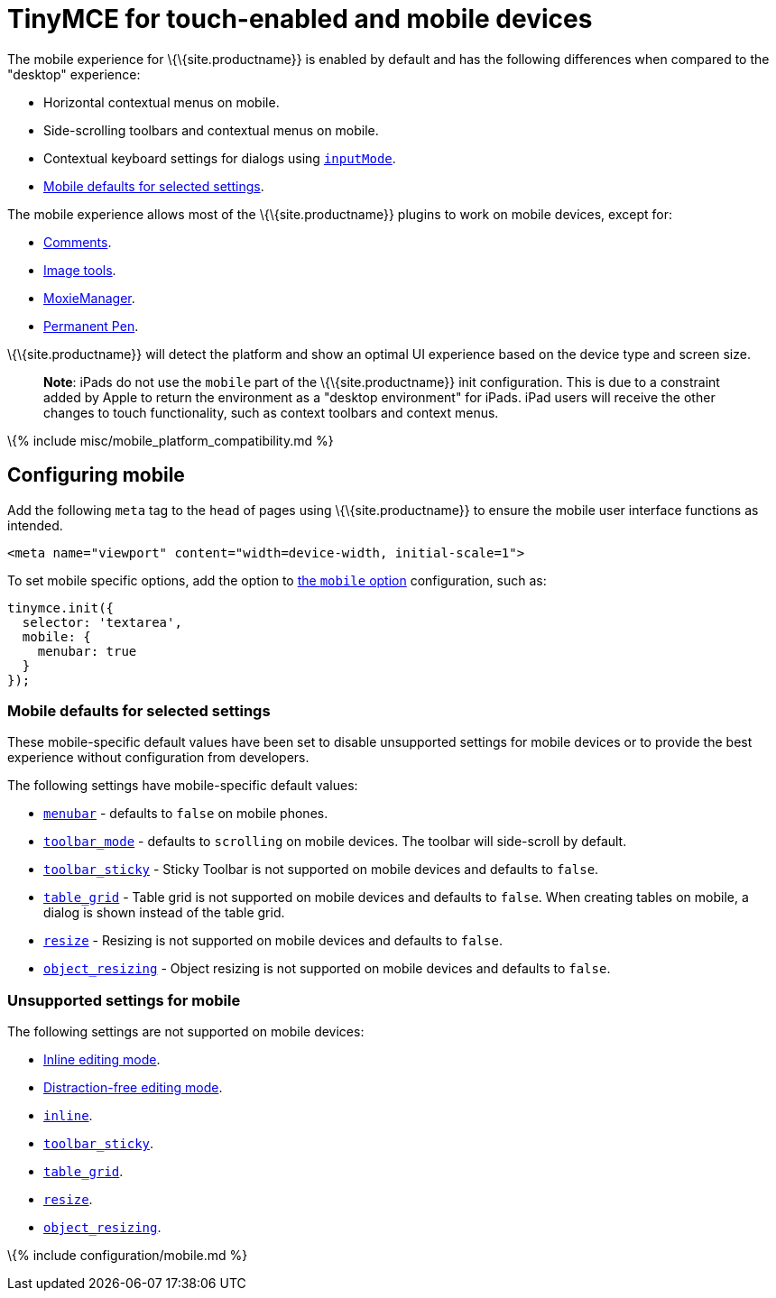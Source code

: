 = TinyMCE for touch-enabled and mobile devices

:title_nav: TinyMCE for mobile :description: The TinyMCE rich text editing experience for mobile devices. :keywords: mobile tablet

The mobile experience for \{\{site.productname}} is enabled by default and has the following differences when compared to the "desktop" experience:

* Horizontal contextual menus on mobile.
* Side-scrolling toolbars and contextual menus on mobile.
* Contextual keyboard settings for dialogs using link:{{site.baseurl}}/how-to-guides/creating-custom-ui-components/dialogs/dialog-components/#inputmode[`+inputMode+`].
* link:#mobiledefaultsforselectedsettings[Mobile defaults for selected settings].

The mobile experience allows most of the \{\{site.productname}} plugins to work on mobile devices, except for:

* link:{{site.baseurl}}/plugins-ref/premium/comments/[Comments].
* link:{{site.baseurl}}/plugins-ref/opensource/imagetools/[Image tools].
* link:{{site.baseurl}}/plugins-ref/premium/moxiemanager/[MoxieManager].
* link:{{site.baseurl}}/plugins-ref/premium/permanentpen/[Permanent Pen].

\{\{site.productname}} will detect the platform and show an optimal UI experience based on the device type and screen size.

____
*Note*: iPads do not use the `+mobile+` part of the \{\{site.productname}} init configuration. This is due to a constraint added by Apple to return the environment as a "desktop environment" for iPads. iPad users will receive the other changes to touch functionality, such as context toolbars and context menus.
____

\{% include misc/mobile_platform_compatibility.md %}

== Configuring mobile

Add the following `+meta+` tag to the `+head+` of pages using \{\{site.productname}} to ensure the mobile user interface functions as intended.

[source,html]
----
<meta name="viewport" content="width=device-width, initial-scale=1">
----

To set mobile specific options, add the option to link:#themobileoption[the `+mobile+` option] configuration, such as:

[source,js]
----
tinymce.init({
  selector: 'textarea',
  mobile: {
    menubar: true
  }
});
----

=== Mobile defaults for selected settings

These mobile-specific default values have been set to disable unsupported settings for mobile devices or to provide the best experience without configuration from developers.

The following settings have mobile-specific default values:

* link:{{site.baseurl}}/interface/menus/menus-configuration-options/#menubar[`+menubar+`] - defaults to `+false+` on mobile phones.
* link:{{site.baseurl}}/interface/toolbars/toolbar-configuration-options/#toolbar_mode[`+toolbar_mode+`] - defaults to `+scrolling+` on mobile devices. The toolbar will side-scroll by default.
* link:{{site.baseurl}}/interface/toolbars/toolbar-configuration-options/#toolbar_sticky[`+toolbar_sticky+`] - Sticky Toolbar is not supported on mobile devices and defaults to `+false+`.
* link:{{site.baseurl}}/plugins-ref/opensource/table/#table_grid[`+table_grid+`] - Table grid is not supported on mobile devices and defaults to `+false+`. When creating tables on mobile, a dialog is shown instead of the table grid.
* link:{{site.baseurl}}/initial-configuration/editor-size-options/#resize[`+resize+`] - Resizing is not supported on mobile devices and defaults to `+false+`.
* link:{{site.baseurl}}/content/content-behavior-options/#object_resizing[`+object_resizing+`] - Object resizing is not supported on mobile devices and defaults to `+false+`.

=== Unsupported settings for mobile

The following settings are not supported on mobile devices:

* link:{{site.baseurl}}/interface/editor-mode/use-tinymce-inline/[Inline editing mode].
* link:{{site.baseurl}}/interface/editor-mode/use-tinymce-distraction-free/[Distraction-free editing mode].
* link:{{site.baseurl}}/interface/editor-mode/inline-editor-options/#inline[`+inline+`].
* link:{{site.baseurl}}/interface/toolbars/toolbar-configuration-options/#toolbar_sticky[`+toolbar_sticky+`].
* link:{{site.baseurl}}/plugins-ref/opensource/table/#table_grid[`+table_grid+`].
* link:{{site.baseurl}}/initial-configuration/editor-size-options/#resize[`+resize+`].
* link:{{site.baseurl}}/content/content-behavior-options/#object_resizing[`+object_resizing+`].

\{% include configuration/mobile.md %}
